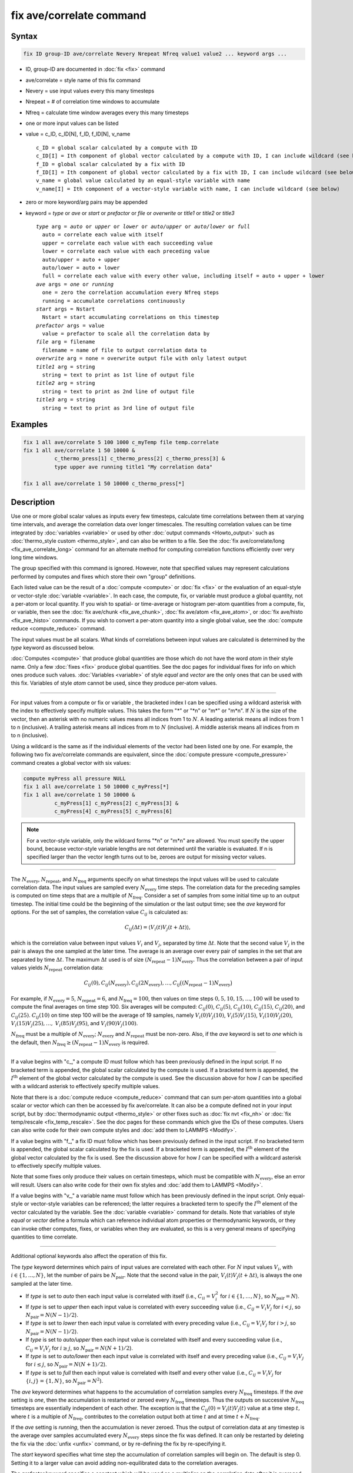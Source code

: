 .. index:: fix ave/correlate

fix ave/correlate command
=========================

Syntax
""""""

.. code-block:: LAMMPS

   fix ID group-ID ave/correlate Nevery Nrepeat Nfreq value1 value2 ... keyword args ...

* ID, group-ID are documented in :doc:`fix <fix>` command
* ave/correlate = style name of this fix command
* Nevery = use input values every this many timesteps
* Nrepeat = # of correlation time windows to accumulate
* Nfreq = calculate time window averages every this many timesteps
* one or more input values can be listed
* value = c_ID, c_ID[N], f_ID, f_ID[N], v_name

  .. parsed-literal::

       c_ID = global scalar calculated by a compute with ID
       c_ID[I] = Ith component of global vector calculated by a compute with ID, I can include wildcard (see below)
       f_ID = global scalar calculated by a fix with ID
       f_ID[I] = Ith component of global vector calculated by a fix with ID, I can include wildcard (see below)
       v_name = global value calculated by an equal-style variable with name
       v_name[I] = Ith component of a vector-style variable with name, I can include wildcard (see below)

* zero or more keyword/arg pairs may be appended
* keyword = *type* or *ave* or *start* or *prefactor* or *file* or *overwrite* or *title1* or *title2* or *title3*

  .. parsed-literal::

       *type* arg = *auto* or *upper* or *lower* or *auto/upper* or *auto/lower* or *full*
         auto = correlate each value with itself
         upper = correlate each value with each succeeding value
         lower = correlate each value with each preceding value
         auto/upper = auto + upper
         auto/lower = auto + lower
         full = correlate each value with every other value, including itself = auto + upper + lower
       *ave* args = *one* or *running*
         one = zero the correlation accumulation every Nfreq steps
         running = accumulate correlations continuously
       *start* args = Nstart
         Nstart = start accumulating correlations on this timestep
       *prefactor* args = value
         value = prefactor to scale all the correlation data by
       *file* arg = filename
         filename = name of file to output correlation data to
       *overwrite* arg = none = overwrite output file with only latest output
       *title1* arg = string
         string = text to print as 1st line of output file
       *title2* arg = string
         string = text to print as 2nd line of output file
       *title3* arg = string
         string = text to print as 3rd line of output file

Examples
""""""""

.. code-block:: LAMMPS

   fix 1 all ave/correlate 5 100 1000 c_myTemp file temp.correlate
   fix 1 all ave/correlate 1 50 10000 &
             c_thermo_press[1] c_thermo_press[2] c_thermo_press[3] &
             type upper ave running title1 "My correlation data"

   fix 1 all ave/correlate 1 50 10000 c_thermo_press[*]

Description
"""""""""""

Use one or more global scalar values as inputs every few timesteps,
calculate time correlations between them at varying time intervals,
and average the correlation data over longer timescales.  The resulting
correlation values can be time integrated by
:doc:`variables <variable>` or used by other
:doc:`output commands <Howto_output>` such as
:doc:`thermo_style custom <thermo_style>`, and can also be written to a file.
See the :doc:`fix ave/correlate/long <fix_ave_correlate_long>` command for an
alternate method for computing correlation functions efficiently over
very long time windows.

The group specified with this command is ignored.  However, note that
specified values may represent calculations performed by computes and
fixes which store their own "group" definitions.

Each listed value can be the result of a :doc:`compute <compute>` or
:doc:`fix <fix>` or the evaluation of an equal-style or vector-style
:doc:`variable <variable>`.  In each case, the compute, fix, or variable
must produce a global quantity, not a per-atom or local quantity.  If
you wish to spatial- or time-average or histogram per-atom quantities
from a compute, fix, or variable, then see the
:doc:`fix ave/chunk <fix_ave_chunk>`, :doc:`fix ave/atom <fix_ave_atom>`, or
:doc:`fix ave/histo <fix_ave_histo>` commands.  If you wish to convert a
per-atom quantity into a single global value, see the
:doc:`compute reduce <compute_reduce>` command.

The input values must be all scalars.  What kinds of
correlations between input values are calculated is determined by the
*type* keyword as discussed below.

:doc:`Computes <compute>` that produce global quantities are those which
do not have the word *atom* in their style name.  Only a few
:doc:`fixes <fix>` produce global quantities.  See the doc pages for
individual fixes for info on which ones produce such values.
:doc:`Variables <variable>` of style *equal* and *vector* are the only
ones that can be used with this fix.  Variables of style *atom* cannot
be used, since they produce per-atom values.

----------

For input values from a compute or fix or variable , the bracketed
index I can be specified using a wildcard asterisk with the index to
effectively specify multiple values.  This takes the form "\*" or
"\*n" or "m\*" or "m\*n".  If :math:`N` is the size of the vector, then an
asterisk with no numeric values means all indices from 1 to :math:`N`.  A
leading asterisk means all indices from 1 to n (inclusive).  A
trailing asterisk means all indices from m to :math:`N` (inclusive).
A middle asterisk means all indices from m to n (inclusive).

Using a wildcard is the same as if the individual elements of the
vector had been listed one by one.  For example, the following two fix
ave/correlate commands are equivalent, since the :doc:`compute pressure
<compute_pressure>` command creates a global vector with six values:

.. code-block:: LAMMPS

   compute myPress all pressure NULL
   fix 1 all ave/correlate 1 50 10000 c_myPress[*]
   fix 1 all ave/correlate 1 50 10000 &
             c_myPress[1] c_myPress[2] c_myPress[3] &
             c_myPress[4] c_myPress[5] c_myPress[6]

.. note::

   For a vector-style variable, only the wildcard forms "\*n" or
   "m\*n" are allowed.  You must specify the upper bound, because
   vector-style variable lengths are not determined until the variable
   is evaluated.  If n is specified larger than the vector length
   turns out to be, zeroes are output for missing vector values.

----------

The :math:`N_\text{every}`, :math:`N_\text{repeat}`, and :math:`N_\text{freq}`
arguments specify on what timesteps the input values will be used to calculate
correlation data.  The input values are sampled every :math:`N_\text{every}`
time steps.  The correlation data for the preceding samples is computed on
time steps that are a multiple of :math:`N_\text{freq}`\ .  Consider a set of
samples from some initial time up to an output timestep.  The initial time
could be the beginning of the simulation or the last output time; see the *ave*
keyword for options.  For the set of samples, the correlation value
:math:`C_{ij}` is calculated as:

.. math::

   C_{ij}(\Delta t) = \left\langle V_i(t) V_j(t+\Delta t)\right\rangle,

which is the correlation value between input values :math:`V_i` and
:math:`V_j`, separated by time :math:`\Delta t`.  Note that the second value
:math:`V_j` in the pair is always the one sampled at the later time.  The
average is an average over every pair of samples in the set that are separated
by time :math:`\Delta t`.  The maximum :math:`\Delta t` used is of size
:math:`(N_\text{repeat} - 1) N_\text{every}`\ .
Thus the correlation between a pair of input values yields
:math:`N_\text{repeat}` correlation data:

.. math::

   C_{ij}(0), C_{ij}(N_\text{every}), C_{ij}(2N_\text{every}), \dotsc,
     C_{ij}\bigl((N_\text{repeat}-1) N_\text{every}\bigr)

For example, if :math:`N_\text{every}=5`, :math:`N_\text{repeat}=6`, and
:math:`N_\text{freq}=100`, then values on time steps
:math:`0, 5, 10, 15,\dotsc,100` will be used to compute the final averages
on time step 100.  Six averages will be computed: :math:`C_{ij}(0)`,
:math:`C_{ij}(5)`, :math:`C_{ij}(10)`, :math:`C_{ij}(15)`, :math:`C_{ij}(20)`,
and :math:`C_{ij}(25)`.  :math:`C_{ij}(10)` on time step 100 will
be the average of 19 samples, namely :math:`V_i(0) V_j(10)`,
:math:`V_i(5) V_j(15)`, :math:`V_i(10) V_j(20)`,
:math:`V_i(15) V_j(25), \dotsc,`
:math:`V_i(85) V_j(95)`, and :math:`V_i(90) V_j(100)`.

:math:`N_\text{freq}` must be a multiple of :math:`N_\text{every}`;
:math:`N_\text{every}` and :math:`N_\text{repeat}` must be non-zero.
Also, if the *ave* keyword is set to *one* which is the default, then
:math:`N_\text{freq} \ge (N_\text{repeat} -1) N_\text{every}` is required.

----------

If a value begins with "c\_," a compute ID must follow which has been
previously defined in the input script.  If no bracketed term is
appended, the global scalar calculated by the compute is used.  If a
bracketed term is appended, the :math:`I^\text{th}` element of the global
vector calculated by the compute is used.  See the discussion above for how
:math:`I` can be specified with a wildcard asterisk to effectively specify
multiple values.

Note that there is a :doc:`compute reduce <compute_reduce>` command
that can sum per-atom quantities into a global scalar or vector which
can then be accessed by fix ave/correlate.  It can also be a compute defined
not in your input script, but by :doc:`thermodynamic output <thermo_style>`
or other fixes such as :doc:`fix nvt <fix_nh>`
or :doc:`fix temp/rescale <fix_temp_rescale>`.  See the doc pages for
these commands which give the IDs of these computes.  Users can also
write code for their own compute styles and :doc:`add them to LAMMPS <Modify>`.

If a value begins with "f\_," a fix ID must follow which has been
previously defined in the input script.  If no bracketed term is
appended, the global scalar calculated by the fix is used.  If a
bracketed term is appended, the :math:`I^\text{th}` element of the global
vector calculated by the fix is used.  See the discussion above for how
:math:`I` can be specified with a wildcard asterisk to effectively specify
multiple values.

Note that some fixes only produce their values on certain timesteps,
which must be compatible with :math:`N_\text{every}`, else an error will
result.  Users can also write code for their own fix styles and
:doc:`add them to LAMMPS <Modify>`.

If a value begins with "v\_," a variable name must follow which has been
previously defined in the input script.  Only equal-style or vector-style
variables can be referenced; the latter requires a bracketed term to specify
the :math:`I^\text{th}` element of the vector calculated by the variable.
See the :doc:`variable <variable>` command for details. Note that variables of
style *equal* or *vector* define a formula which can reference individual atom
properties or thermodynamic keywords, or they can invoke other computes, fixes,
or variables when they are evaluated, so this is a very general means of
specifying quantities to time correlate.

----------

Additional optional keywords also affect the operation of this fix.

The *type* keyword determines which pairs of input values are
correlated with each other.  For :math:`N` input values :math:`V_i`,
with :math:`i \in \{1,\dotsc,N\}`, let the number of pairs be
:math:`N_\text{pair}`.  Note that the second value in the
pair, :math:`V_i(t) V_j(t+\Delta t)`, is always the one sampled at the later
time.

* If *type* is set to *auto* then each input value is correlated with
  itself (i.e., :math:`C_{ii} = V_i^2` for :math:`i \in \{1,\dotsc,N\}`,
  so :math:`N_\text{pair} = N`).
* If *type* is set to *upper* then each input value is correlated with every
  succeeding value (i.e., :math:`C_{ij} = V_i V_j` for :math:`i < j`, so
  :math:`N_\text{pair} = N (N-1)/2`).
* If *type* is set to *lower* then each input value is correlated with every
  preceding value (i.e., :math:`C_{ij} = V_i V_j` for :math:`i > j`, so
  :math:`N_\text{pair} = N(N-1)/2`).
* If *type* is set to *auto/upper* then each input value is correlated
  with itself and every succeeding value (i.e., :math:`C_{ij} = V_i V_j`
  for :math:`i \ge j`, so :math:`N_\text{pair} = N(N+1)/2`).
* If *type* is set to *auto/lower* then each input value is correlated
  with itself and every preceding value (i.e., :math:`C_{ij} = V_i V_j`
  for :math:`i \le j`, so :math:`N_\text{pair} = N(N+1)/2`).
* If *type* is set to *full* then each input value is correlated with
  itself and every other value (i.e., :math:`C_{ij} = V_i V_j` for
  :math:`\{i,j\} = \{1,N\}`, so :math:`N_\text{pair} = N^2`).

The *ave* keyword determines what happens to the accumulation of correlation
samples every :math:`N_\text{freq}` timesteps.  If the *ave* setting is *one*,
then the accumulation is restarted or zeroed every :math:`N_\text{freq}`
timesteps.  Thus the outputs on successive :math:`N_\text{freq}` timesteps are
essentially independent of each other.  The exception is that the
:math:`C_{ij}(0) = V_i(t) V_j(t)` value at a time step :math:`t,` where
:math:`t` is a multiple of :math:`N_\text{freq}`, contributes to the
correlation output both at time :math:`t` and at time :math:`t+N_\text{freq}`.

If the *ave* setting is *running*, then the accumulation is never zeroed.
Thus the output of correlation data at any timestep is the average over samples
accumulated every :math:`N_\text{every}` steps since the fix was defined.
It can only be restarted by deleting the fix via the :doc:`unfix <unfix>`
command, or by re-defining the fix by re-specifying it.

The *start* keyword specifies what time step the accumulation of
correlation samples will begin on.  The default is step 0.  Setting it
to a larger value can avoid adding non-equilibrated data to the
correlation averages.

The *prefactor* keyword specifies a constant which will be used as a multiplier
on the correlation data after it is averaged.  It is effectively a scale factor
on :math:`V_i V_j`, which can be used to account for the size of the time
window or other unit conversions.

The *file* keyword allows a filename to be specified.  Every
:math:`N_\text{freq}` steps, an array of correlation data is written to the
file.  The number of rows is :math:`N_\text{repeat}`, as described above.
The number of columns is :math:`N_\text{pair}+2`, also as described above.
Thus the file ends up to be a series of these array sections.

The *overwrite* keyword will continuously overwrite the output file
with the latest output, so that it only contains one timestep worth of
output.  This option can only be used with the *ave running* setting.

The *title1*, *title2*, and *title3* keywords allow specification of
the strings that will be printed as the first three lines of the output file,
assuming the *file* keyword was used.  LAMMPS uses default values for each of
these, so they do not need to be specified.

By default, these header lines are as follows:

.. parsed-literal::

   # Time-correlated data for fix ID
   # TimeStep Number-of-time-windows
   # Index TimeDelta Ncount valueI\*valueJ valueI\*valueJ ...

In the first line, ID is replaced with the fix-ID.  The second line
describes the two values that are printed at the first of each section
of output.  In the third line the value pairs are replaced with the
appropriate fields from the fix ave/correlate command.

----------

Let :math:`S_{ij}` be a set of time correlation data for input values
:math:`I` and :math:`J`, namely the :math:`N_\text{repeat}` values:

.. math::

   S_{ij} = C_{ij}(0), C_{ij}(N_\text{every}), C_{ij}(2N_\text{every}),
    \dotsc, C_{ijI}\bigl((N_\text{repeat}-1) N_\text{every}\bigr)

As explained below, these data are output as one column of a global
array, which is effectively the correlation matrix.

The *trap* function defined for :doc:`equal-style variables <variable>`
can be used to perform a time integration of this vector of data,
using a trapezoidal rule.  This is useful for calculating various
quantities which can be derived from time correlation data.  If a
normalization factor is needed for the time integration, it can be
included in the variable formula or via the *prefactor* keyword.

----------

Restart, fix_modify, output, run start/stop, minimize info
"""""""""""""""""""""""""""""""""""""""""""""""""""""""""""

No information about this fix is written to
:doc:`binary restart files <restart>`.  None of the
:doc:`fix_modify <fix_modify>` options are relevant to this fix.

This fix computes a global array of values which can be accessed by
various :doc:`output commands <Howto_output>`.  The values can only be
accessed on timesteps that are multiples of :math:`N_\text{freq}` since that is
when averaging is performed.  The global array has # of rows
:math:`N_\text{repeat}` and # of columns :math:`N_\text{pair}+2`.  The first
column has the time :math:`\Delta t` (in time steps) between the pairs of input
values used to calculate the correlation, as described above.  The second
column has the number of samples contributing to the correlation average, as
described above.  The remaining Npair columns are for :math:`I,J` pairs of the
:math:`N` input values, as determined by the *type* keyword, as described
above.

* For *type* = *auto*, the :math:`N_\text{pair} = N` columns are ordered:
  :math:`C_{11}, C_{22}, \dotsc, C_{NN}`
* For *type* = *upper*, the :math:`N_\text{pair} = N(N-1)/2` columns are
  ordered: :math:`C_{12}, C_{13}, \dotsc, C_{1N}, C_{23}, \dotsc, C_{2N},
  C_{34}, \dotsc, C_{N-1,N}`
* For *type* = *lower*, the :math:`N_\text{pair} = N(N-1)/2` columns are
  ordered: :math:`C_{21}, C_{31}, C_{32}, C_{41}, C_{42}, C_{43I}, \dotsc,
  C_{N1}, C_{N2}, \dotsc, C_{N,N-1}`
* For *type* = *auto/upper*, the :math:`N_\text{pair} = N(N+1)/2` columns are
  ordered: :math:`C_{11}, C_{12}, C_{13}, \dotsc, C_{1N}, C_{22}, C_{23},
  \dotsc, C_{2N}, C_{33}, C_{34}, \dotsc, C_{N-1,N}, C_{NN}`
* For *type* = *auto/lower*, the :math:`N_\text{pair} = N(N+1)/2` columns are
  ordered: :math:`C_{11}, C_{21}, C_{22}, C_{31}, C_{32}, C_{33}, C_{41},
  \dotsc, C_{44}, C_{N1}, C_{N2}, \dotsc, C_{N,N-1}, C_{NN}`
* For *type* = *full*, the :math:`N_\text{pair} = N^2` columns are ordered:
  :math:`C_{11}, C_{12}, \dotsc, C_{1N}, C_{21}, C_{22}, \dotsc, C_{2N},
  C_{31}, \dotsc, C_{3N}, \dotsc, C_{N1}, \dotsc, C_{N,N-1}, C_{NN}`

The array values calculated by this fix are treated as extensive.  If
you need to divide them by the number of atoms, you must do this in a
later processing step (e.g., when using them in a :doc:`variable <variable>`).

No parameter of this fix can be used with the *start/stop* keywords of
the :doc:`run <run>` command.  This fix is not invoked during :doc:`energy minimization <minimize>`.

Restrictions
""""""""""""
 none

Related commands
""""""""""""""""

:doc:`fix ave/correlate/long <fix_ave_correlate_long>`,
:doc:`compute <compute>`, :doc:`fix ave/time <fix_ave_time>`,
:doc:`fix ave/atom <fix_ave_atom>`, :doc:`fix ave/chunk <fix_ave_chunk>`,
:doc:`fix ave/histo <fix_ave_histo>`, :doc:`variable <variable>`

Default
"""""""

none

The option defaults are ave = one, type = auto, start = 0, no file
output, title 1,2,3 = strings as described above, and prefactor = 1.0.
